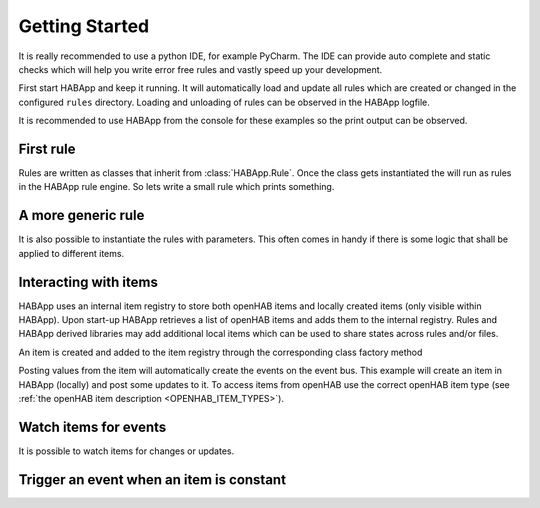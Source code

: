 
Getting Started
==================================

It is really recommended to use a python IDE, for example PyCharm.
The IDE can provide auto complete and static checks
which will help you write error free rules and vastly speed up your development.

First start HABApp and keep it running. It will automatically load and update all rules which
are created or changed in the configured ``rules`` directory.
Loading and unloading of rules can be observed in the HABApp logfile.

It is recommended to use HABApp from the console for these examples so the print output can be observed.

First rule
------------------------------
Rules are written as classes that inherit from :class:`HABApp.Rule`. Once the class gets instantiated the will run as
rules in the HABApp rule engine. So lets write a small rule which prints something.


.. exec_code::

    # ------------ hide: start ------------
    from rule_runner import SimpleRuleRunner
    runner = SimpleRuleRunner()
    runner.set_up()
    # ------------ hide: stop -------------
    import HABApp

    # Rules are classes that inherit from HABApp.Rule
    class MyFirstRule(HABApp.Rule):
        def __init__(self):
            super().__init__()

            # Use run.at to schedule things directly after instantiation,
            # don't do blocking things in __init__
            self.run.soon(self.say_something)

        def say_something(self):
            print('That was easy!')

    # Rules
    MyFirstRule()
    # ------------ hide: start ------------
    runner.process_events()
    runner.tear_down()
    # ------------ hide: stop -------------

A more generic rule
------------------------------
It is also possible to instantiate the rules with parameters.
This often comes in handy if there is some logic that shall be applied to different items.

.. exec_code::

    # ------------ hide: start ------------
    from rule_runner import SimpleRuleRunner
    runner = SimpleRuleRunner()
    runner.set_up()
    # ------------ hide: stop -------------
    import HABApp

    class MyFirstRule(HABApp.Rule):
        def __init__(self, my_parameter):
            super().__init__()
            self.param = my_parameter

            self.run.soon(self.say_something)

        def say_something(self):
            print(f'Param {self.param}')

    # This is normal python code, so you can create Rule instances as you like
    for i in range(2):
        MyFirstRule(i)
    for t in ['Text 1', 'Text 2']:
        MyFirstRule(t)
    # ------------ hide: start ------------
    runner.process_events()
    runner.tear_down()
    # ------------ hide: stop -------------


Interacting with items
------------------------------
HABApp uses an internal item registry to store both openHAB items and locally
created items (only visible within HABApp). Upon start-up HABApp retrieves
a list of openHAB items and adds them to the internal registry.
Rules and HABApp derived libraries may add additional local items which can be used
to share states across rules and/or files.

An item is created and added to the item registry through the corresponding class factory method

.. exec_code::
   :hide_output:

   # ------------ hide: start ------------
   from rule_runner import SimpleRuleRunner
   SimpleRuleRunner().set_up()
   # ------------ hide: stop -------------

   from HABApp.core.items import Item

   # This will create an item in the local (HABApp) item registry
   item = Item.get_create_item("an-item-name", "a value")

Posting values from the item will automatically create the events on the event bus.
This example will create an item in HABApp (locally) and post some updates to it.
To access items from openHAB use the correct openHAB item type (see :ref:`the openHAB item description <OPENHAB_ITEM_TYPES>`).

.. exec_code::
    :caption: Output

    # ------------ hide: start ------------
    import logging
    import sys
    root = logging.getLogger('HABApp')
    root.setLevel(logging.DEBUG)

    handler = logging.StreamHandler(sys.stdout)
    handler.setLevel(logging.DEBUG)
    formatter = logging.Formatter('[%(name)15s] %(levelname)8s | %(message)s')
    handler.setFormatter(formatter)
    root.addHandler(handler)

    from rule_runner import SimpleRuleRunner
    runner = SimpleRuleRunner()
    runner.set_up()
    # ------------ hide: stop -------------
    import HABApp
    from HABApp.core.items import Item

    class MyFirstRule(HABApp.Rule):
        def __init__(self):
            super().__init__()
            # Get the item or create it if it does not exist
            self.my_item = Item.get_create_item('Item_Name')

            self.run.soon(self.say_something)

        def say_something(self):
            # Post updates to the item through the internal event bus
            self.my_item.post_value('Test')
            self.my_item.post_value('Change')

            # The item value can be used in comparisons through this shortcut ...
            if self.my_item == 'Change':
                print('Item value is "Change"')
            # ... which is the same as this:
            if self.my_item.value == 'Change':
                print('Item.value is "Change"')


    MyFirstRule()
    # ------------ hide: start ------------
    runner.process_events()
    runner.tear_down()
    # ------------ hide: stop -------------


Watch items for events
------------------------------
It is possible to watch items for changes or updates.


.. exec_code::

    # ------------ hide: start ------------
    from rule_runner import SimpleRuleRunner
    runner = SimpleRuleRunner()
    runner.set_up()

    from HABApp.core.items import Item
    Item.get_create_item('Item_Name', initial_value='Some value')
    # ------------ hide: stop -------------
    import HABApp
    from HABApp.core.items import Item
    from HABApp.core.events import ValueUpdateEventFilter, ValueChangeEventFilter, ValueChangeEvent, ValueUpdateEvent

    class MyFirstRule(HABApp.Rule):
        def __init__(self):
            super().__init__()
            # Get the item or create it if it does not exist
            self.my_item = Item.get_create_item('Item_Name')

            # Run this function whenever the item receives an ValueUpdateEvent
            self.listen_event(self.my_item, self.item_updated, ValueUpdateEventFilter())

            # Run this function whenever the item receives an ValueChangeEvent
            self.listen_event(self.my_item, self.item_changed, ValueChangeEventFilter())

            # If you already have an item you can use the more convenient method of the item
            # This is the recommended way to use event listener
            self.my_item.listen_event(self.item_changed, ValueChangeEventFilter())

        # the function has 1 argument which is the event
        def item_changed(self, event: ValueChangeEvent):
            print(f'{event.name} changed from "{event.old_value}" to "{event.value}"')
            print(f'Last change of {self.my_item.name}: {self.my_item.last_change}')

        def item_updated(self, event: ValueUpdateEvent):
            print(f'{event.name} updated value: "{event.value}"')
            print(f'Last update of {self.my_item.name}: {self.my_item.last_update}')

    MyFirstRule()
    # ------------ hide: start ------------
    i = Item.get_create_item('Item_Name')
    i.post_value('Changed value')
    runner.process_events()
    runner.tear_down()
    # ------------ hide: stop -------------

Trigger an event when an item is constant
------------------------------------------

.. exec_code::

    # ------------ hide: start ------------
    import time, HABApp
    from rule_runner import SimpleRuleRunner
    runner = SimpleRuleRunner()
    runner.set_up()
    HABApp.core.Items.add_item(HABApp.core.items.Item('test_watch'))
    # ------------ hide: stop -------------

    import HABApp
    from HABApp.core.items import Item
    from HABApp.core.events import ItemNoChangeEvent

    class MyFirstRule(HABApp.Rule):
        def __init__(self):
            super().__init__()
            # Get the item or create it if it does not exist
            self.my_item = Item.get_create_item('Item_Name')

            # This will create an event if the item is 10 secs constant
            watcher = self.my_item.watch_change(10)

            # this will automatically listen to the correct event
            watcher.listen_event(self.item_constant)

            # To listen to all ItemNoChangeEvent/ItemNoUpdateEvent independent of the timeout time use
            # self.listen_event(self.my_item, self.item_constant, watcher.EVENT)

        def item_constant(self, event: ItemNoChangeEvent):
            print(f'{event}')

    MyFirstRule()
    # ------------ hide: start ------------
    HABApp.core.EventBus.post_event('Item_Name', ItemNoChangeEvent('Item_Name', 10))
    runner.tear_down()
    # ------------ hide: stop -------------
